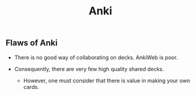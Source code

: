 #+TITLE: Anki

** Flaws of Anki

- There is no good way of collaborating on decks. AnkiWeb is poor.
  
- Consequently, there are very few high quality shared decks.
  - However, one must consider that there is value in making your own cards.
